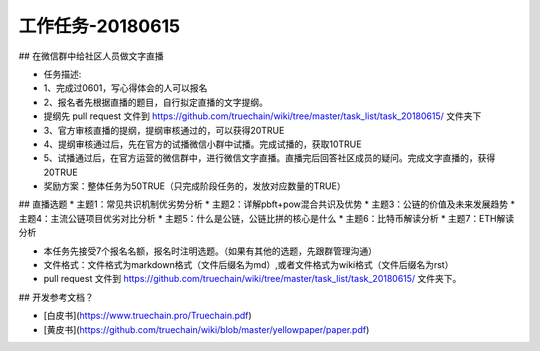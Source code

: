 工作任务-20180615
==========================================

## 在微信群中给社区人员做文字直播

* 任务描述:
* 1、完成过0601，写心得体会的人可以报名
* 2、报名者先根据直播的题目，自行拟定直播的文字提纲。
* 提纲先 pull request 文件到 https://github.com/truechain/wiki/tree/master/task_list/task_20180615/  文件夹下
* 3、官方审核直播的提纲，提纲审核通过的，可以获得20TRUE
* 4、提纲审核通过后，先在官方的试播微信小群中试播。完成试播的，获取10TRUE
* 5、试播通过后，在官方运营的微信群中，进行微信文字直播。直播完后回答社区成员的疑问。完成文字直播的，获得20TRUE

* 奖励方案：整体任务为50TRUE（只完成阶段任务的，发放对应数量的TRUE） 


## 直播选题
* 主题1：常见共识机制优劣势分析
* 主题2：详解pbft+pow混合共识及优势
* 主题3：公链的价值及未来发展趋势 
* 主题4：主流公链项目优劣对比分析
* 主题5：什么是公链，公链比拼的核心是什么
* 主题6：比特币解读分析
* 主题7：ETH解读分析
 
* 本任务先接受7个报名名额，报名时注明选题。（如果有其他的选题，先跟群管理沟通）
* 文件格式：文件格式为markdown格式（文件后缀名为md）,或者文件格式为wiki格式（文件后缀名为rst）
* pull request 文件到 https://github.com/truechain/wiki/tree/master/task_list/task_20180615/  文件夹下。


## 开发参考文档？

* [白皮书](https://www.truechain.pro/Truechain.pdf) 
* [黄皮书](https://github.com/truechain/wiki/blob/master/yellowpaper/paper.pdf)
